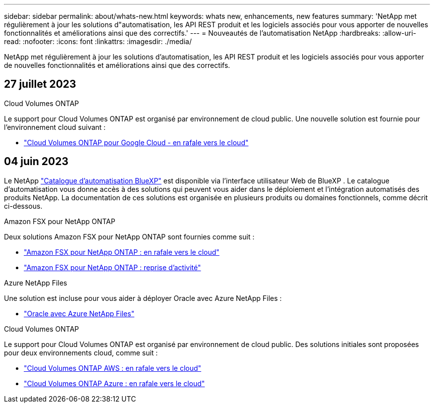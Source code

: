 ---
sidebar: sidebar 
permalink: about/whats-new.html 
keywords: whats new, enhancements, new features 
summary: 'NetApp met régulièrement à jour les solutions d"automatisation, les API REST produit et les logiciels associés pour vous apporter de nouvelles fonctionnalités et améliorations ainsi que des correctifs.' 
---
= Nouveautés de l'automatisation NetApp
:hardbreaks:
:allow-uri-read: 
:nofooter: 
:icons: font
:linkattrs: 
:imagesdir: ./media/


[role="lead"]
NetApp met régulièrement à jour les solutions d'automatisation, les API REST produit et les logiciels associés pour vous apporter de nouvelles fonctionnalités et améliorations ainsi que des correctifs.



== 27 juillet 2023

.Cloud Volumes ONTAP
Le support pour Cloud Volumes ONTAP est organisé par environnement de cloud public. Une nouvelle solution est fournie pour l'environnement cloud suivant :

* link:../solutions/cvo-gcp-burst-to-cloud.html["Cloud Volumes ONTAP pour Google Cloud - en rafale vers le cloud"]




== 04 juin 2023

Le NetApp https://console.bluexp.netapp.com/automationCatalog["Catalogue d'automatisation BlueXP"^] est disponible via l'interface utilisateur Web de BlueXP . Le catalogue d'automatisation vous donne accès à des solutions qui peuvent vous aider dans le déploiement et l'intégration automatisés des produits NetApp. La documentation de ces solutions est organisée en plusieurs produits ou domaines fonctionnels, comme décrit ci-dessous.

.Amazon FSX pour NetApp ONTAP
Deux solutions Amazon FSX pour NetApp ONTAP sont fournies comme suit :

* link:../solutions/fsxn-burst-to-cloud.html["Amazon FSX pour NetApp ONTAP : en rafale vers le cloud"]
* link:../solutions/fsxn-disaster-recovery.html["Amazon FSX pour NetApp ONTAP : reprise d'activité"]


.Azure NetApp Files
Une solution est incluse pour vous aider à déployer Oracle avec Azure NetApp Files :

* link:../solutions/anf-oracle.html["Oracle avec Azure NetApp Files"]


.Cloud Volumes ONTAP
Le support pour Cloud Volumes ONTAP est organisé par environnement de cloud public. Des solutions initiales sont proposées pour deux environnements cloud, comme suit :

* link:../solutions/cvo-aws-burst-to-cloud.html["Cloud Volumes ONTAP AWS : en rafale vers le cloud"]
* link:../solutions/cvo-azure-burst-to-cloud.html["Cloud Volumes ONTAP Azure : en rafale vers le cloud"]

